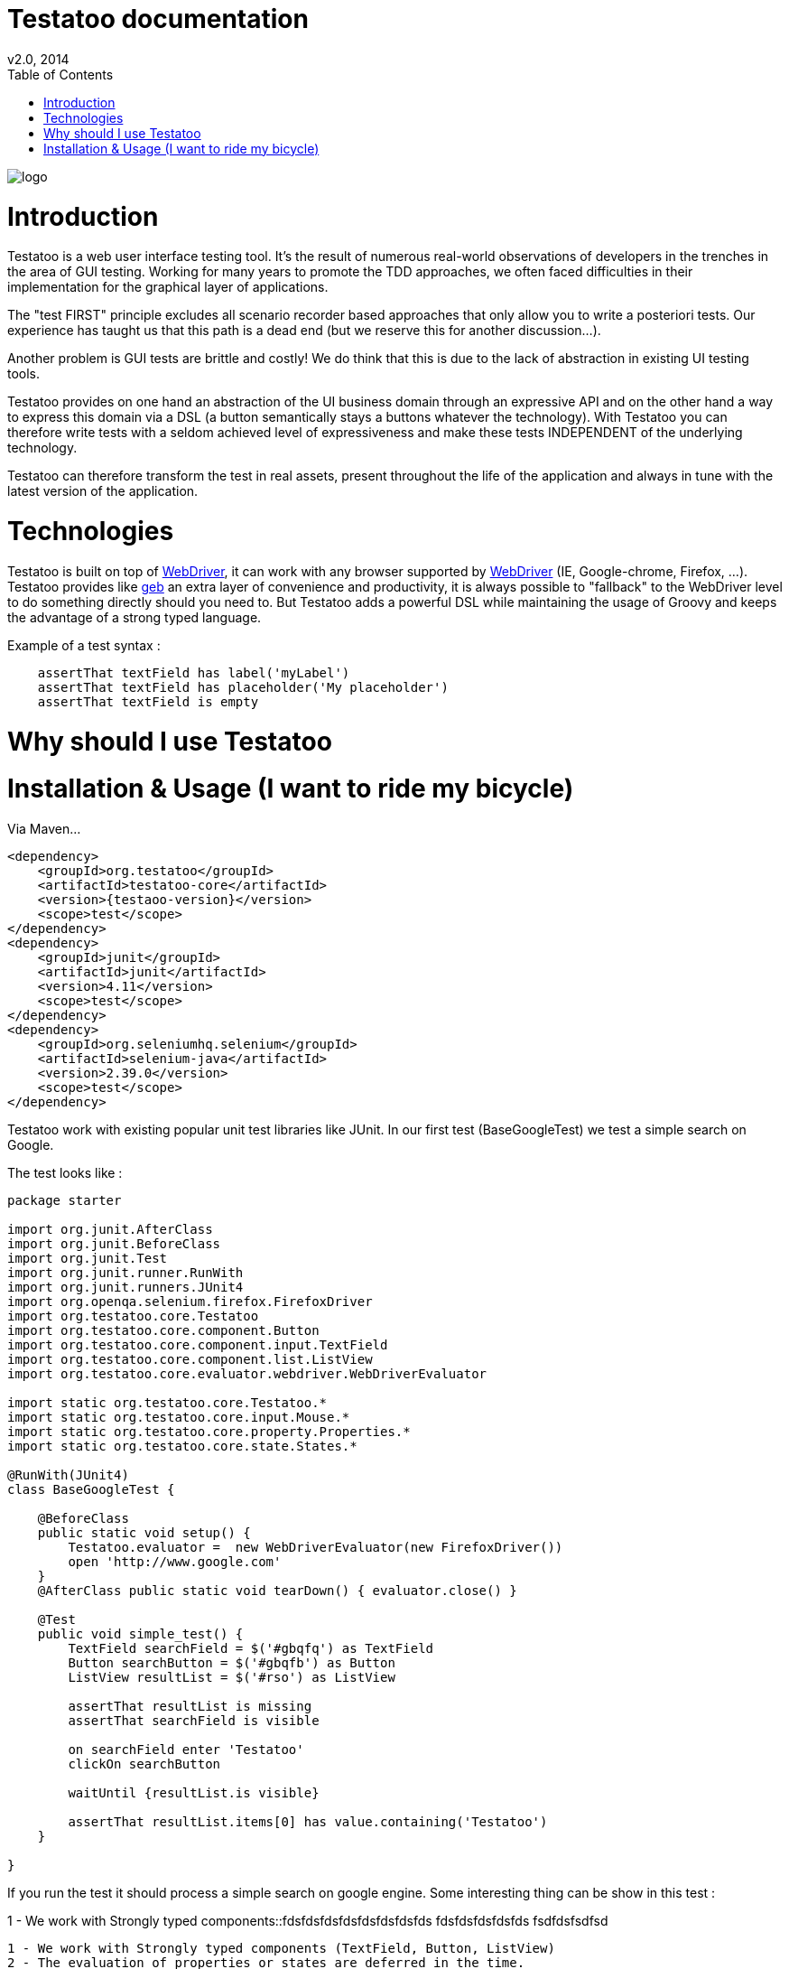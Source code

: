 = Testatoo documentation
v2.0, 2014
:toc:
:doctype: book
:icons: font
:homepage: https://github.com/Ovea/testatoo
:desc: This is the documentation of Testatoo
:testaoo-version: 2.0.b1

:source-highlighter: highlightjs
:imagesdir: images

image:logo.png[float="left"]

= Introduction

Testatoo is a web user interface testing tool. It's the result of numerous real-world observations of developers in the trenches in the area of GUI testing.
Working for many years to promote the TDD approaches, we often faced difficulties in their implementation for the graphical layer of applications.

The "test FIRST" principle excludes all scenario recorder based approaches that only allow you to write a posteriori tests.
Our experience has taught us that this path is a dead end (but we reserve this for another discussion...).

Another problem is GUI tests are brittle and costly! We do think that this is due to the lack of abstraction in existing UI testing tools.

Testatoo provides on one hand an abstraction of the UI business domain through an expressive API and on the other hand a way to express this domain via a DSL (a button semantically stays a buttons whatever the technology).
With Testatoo you can therefore write tests with a seldom achieved level of expressiveness and make these tests INDEPENDENT of the underlying technology.

Testatoo can therefore transform the test in real assets, present throughout the life of the application and always in tune with the latest version of the application.

= Technologies

Testatoo is built on top of http://code.google.com/p/selenium/[WebDriver], it can work with any browser supported by https://code.google.com/p/selenium/wiki/FrequentlyAskedQuestions[WebDriver] (IE, Google-chrome, Firefox, ...).
Testatoo provides like http://www.gebish.org/testing[geb] an extra layer of convenience and productivity, it is always possible to "fallback" to the WebDriver level to do something directly should you need to.
But Testatoo adds a powerful DSL while maintaining the usage of Groovy and keeps the advantage of a strong typed language.

Example of a test syntax :

[source, groovy]
-------------------------------------------------------------------------------
    assertThat textField has label('myLabel')
    assertThat textField has placeholder('My placeholder')
    assertThat textField is empty
-------------------------------------------------------------------------------

= Why should I use Testatoo

= Installation & Usage (I want to ride my bicycle)

Via Maven…

[source, xml]
-------------------------------------------------------------------------------
<dependency>
    <groupId>org.testatoo</groupId>
    <artifactId>testatoo-core</artifactId>
    <version>{testaoo-version}</version>
    <scope>test</scope>
</dependency>
<dependency>
    <groupId>junit</groupId>
    <artifactId>junit</artifactId>
    <version>4.11</version>
    <scope>test</scope>
</dependency>
<dependency>
    <groupId>org.seleniumhq.selenium</groupId>
    <artifactId>selenium-java</artifactId>
    <version>2.39.0</version>
    <scope>test</scope>
</dependency>
-------------------------------------------------------------------------------

Testatoo work with existing popular unit test libraries like JUnit.
In our first test (BaseGoogleTest) we test a simple search on Google.

The test looks like :

[source, groovy]
-------------------------------------------------------------------------------
package starter

import org.junit.AfterClass
import org.junit.BeforeClass
import org.junit.Test
import org.junit.runner.RunWith
import org.junit.runners.JUnit4
import org.openqa.selenium.firefox.FirefoxDriver
import org.testatoo.core.Testatoo
import org.testatoo.core.component.Button
import org.testatoo.core.component.input.TextField
import org.testatoo.core.component.list.ListView
import org.testatoo.core.evaluator.webdriver.WebDriverEvaluator

import static org.testatoo.core.Testatoo.*
import static org.testatoo.core.input.Mouse.*
import static org.testatoo.core.property.Properties.*
import static org.testatoo.core.state.States.*

@RunWith(JUnit4)
class BaseGoogleTest {

    @BeforeClass
    public static void setup() {
        Testatoo.evaluator =  new WebDriverEvaluator(new FirefoxDriver())
        open 'http://www.google.com'
    }
    @AfterClass public static void tearDown() { evaluator.close() }

    @Test
    public void simple_test() {
        TextField searchField = $('#gbqfq') as TextField
        Button searchButton = $('#gbqfb') as Button
        ListView resultList = $('#rso') as ListView

        assertThat resultList is missing
        assertThat searchField is visible

        on searchField enter 'Testatoo'
        clickOn searchButton

        waitUntil {resultList.is visible}

        assertThat resultList.items[0] has value.containing('Testatoo')
    }

}
-------------------------------------------------------------------------------

If you run the test it should process a simple search on google engine.
Some interesting thing can be show in this test :

1 - We work with Strongly typed components::fdsfdsfdsfdsfdsfdsfdsfds fdsfdsfdsfdsfds fsdfdsfsdfsd



 1 - We work with Strongly typed components (TextField, Button, ListView)
 2 - The evaluation of properties or states are deferred in the time.
 You can instantiate ListView also the component is not available in the page.
 You can also test that the component is missing.

 3 - The DSL is very clean and functional
 4 - The code never refer to a technical layer, DOM manipulation and interaction are totally hidden


In general rule when you create a test with Testatoo we recomand to add some default import to facilitate the auto completion on your favorite IDE(A) ;)

[source, groovy]
-------------------------------------------------------------------------------

import static org.testatoo.core.Testatoo.*
import static org.testatoo.core.input.Mouse.*
import static org.testatoo.core.property.Properties.*
import static org.testatoo.core.state.States.*

-------------------------------------------------------------------------------







